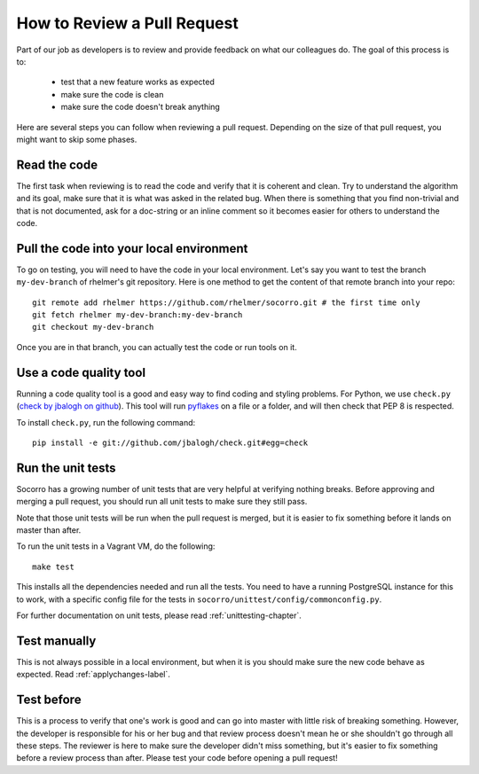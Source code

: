 .. index:: reviewprocess

.. _reviewprocess-chapter:

How to Review a Pull Request
============================

Part of our job as developers is to review and provide feedback on what
our colleagues do. The goal of this process is to:

    * test that a new feature works as expected
    * make sure the code is clean
    * make sure the code doesn't break anything

Here are several steps you can follow when reviewing a pull request. Depending
on the size of that pull request, you might want to skip some phases.

Read the code
-------------

The first task when reviewing is to read the code and verify that it is
coherent and clean. Try to understand the algorithm and its goal, make sure
that it is what was asked in the related bug. When there is something that
you find non-trivial and that is not documented, ask for a doc-string or
an inline comment so it becomes easier for others to understand the code.

Pull the code into your local environment
-----------------------------------------

To go on testing, you will need to have the code in your local environment.
Let's say you want to test the branch ``my-dev-branch`` of rhelmer's git
repository. Here is one method to get the content of that remote branch into
your repo::

    git remote add rhelmer https://github.com/rhelmer/socorro.git # the first time only
    git fetch rhelmer my-dev-branch:my-dev-branch
    git checkout my-dev-branch

Once you are in that branch, you can actually test the code or run tools on it.

Use a code quality tool
-----------------------

Running a code quality tool is a good and easy way to find coding  and styling
problems. For Python, we use ``check.py`` (`check by jbalogh on github
<https://github.com/jbalogh/check>`_). This tool will run `pyflakes
<http://pypi.python.org/pypi/pyflakes>`_ on a file or a folder, and will then
check that PEP 8 is respected.

To install ``check.py``, run the following command::

    pip install -e git://github.com/jbalogh/check.git#egg=check

Run the unit tests
------------------

Socorro has a growing number of unit tests that are very helpful at verifying
nothing breaks. Before approving and merging a pull request, you should run
all unit tests to make sure they still pass.

Note that those unit tests will be run when the pull request is merged, but
it is easier to fix something before it lands on master than after.

To run the unit tests in a Vagrant VM, do the following::

    make test

This installs all the dependencies needed and run all the tests. You need to
have a running PostgreSQL instance for this to work, with a specific config
file for the tests in ``socorro/unittest/config/commonconfig.py``.

For further documentation on unit tests, please read :ref:`unittesting-chapter`.

Test manually
-------------

This is not always possible in a local environment, but when it is you
should make sure the new code behave as expected. Read :ref:`applychanges-label`.

Test before
-----------

This is a process to verify that one's work is good and can go into master
with little risk of breaking something. However, the developer is responsible
for his or her bug and that review process doesn't mean he or she shouldn't
go through all these steps. The reviewer is here to make sure the developer
didn't miss something, but it's easier to fix something before a review
process than after. Please test your code before opening a pull request!
